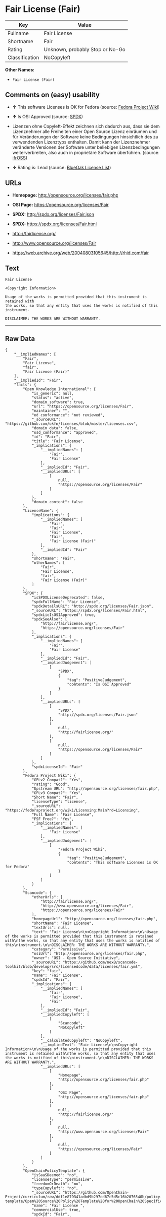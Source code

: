 * Fair License (Fair)

| Key              | Value                             |
|------------------+-----------------------------------|
| Fullname         | Fair License                      |
| Shortname        | Fair                              |
| Rating           | Unknown, probably Stop or No-Go   |
| Classification   | NoCopyleft                        |

*Other Names:*

- =Fair License (Fair)=

** Comments on (easy) usability

- *↑* This software Licenses is OK for Fedora (source:
  [[https://fedoraproject.org/wiki/Licensing:Main?rd=Licensing][Fedora
  Project Wiki]])

- *↑* Is OSI Approved (source:
  [[https://spdx.org/licenses/Fair.html][SPDX]])

- Lizenzen ohne Copyleft-Effekt zeichnen sich dadurch aus, dass sie dem
  Lizenznehmer alle Freiheiten einer Open Source Lizenz einräumen und
  für Veränderungen der Software keine Bedingungen hinsichtlich des zu
  verwendenden Lizenztyps enthalten. Damit kann der Lizenznehmer
  veränderte Versionen der Software unter beliebigen Lizenzbedingungen
  weiterverbreiten, also auch in proprietäre Software überführen.
  (source: [[https://ifross.github.io/ifrOSS/Lizenzcenter][ifrOSS]])

- *↓* Rating is: Lead (source:
  [[https://blueoakcouncil.org/list][BlueOak License List]])

** URLs

- *Homepage:* http://opensource.org/licenses/fair.php

- *OSI Page:* https://opensource.org/licenses/Fair

- *SPDX:* http://spdx.org/licenses/Fair.json

- *SPDX:* https://spdx.org/licenses/Fair.html

- http://fairlicense.org/

- http://www.opensource.org/licenses/Fair

- https://web.archive.org/web/20040803105645/http://rhid.com/fair

** Text

#+BEGIN_EXAMPLE
    Fair License

    <Copyright Information>

    Usage of the works is permitted provided that this instrument is retained with
    the works, so that any entity that uses the works is notified of this
    instrument.

    DISCLAIMER: THE WORKS ARE WITHOUT WARRANTY.
#+END_EXAMPLE

--------------

** Raw Data

#+BEGIN_EXAMPLE
    {
        "__impliedNames": [
            "Fair",
            "Fair License",
            "fair",
            "Fair License (Fair)"
        ],
        "__impliedId": "Fair",
        "facts": {
            "Open Knowledge International": {
                "is_generic": null,
                "status": "active",
                "domain_software": true,
                "url": "https://opensource.org/licenses/Fair",
                "maintainer": "",
                "od_conformance": "not reviewed",
                "_sourceURL": "https://github.com/okfn/licenses/blob/master/licenses.csv",
                "domain_data": false,
                "osd_conformance": "approved",
                "id": "Fair",
                "title": "Fair License",
                "_implications": {
                    "__impliedNames": [
                        "Fair",
                        "Fair License"
                    ],
                    "__impliedId": "Fair",
                    "__impliedURLs": [
                        [
                            null,
                            "https://opensource.org/licenses/Fair"
                        ]
                    ]
                },
                "domain_content": false
            },
            "LicenseName": {
                "implications": {
                    "__impliedNames": [
                        "Fair",
                        "Fair",
                        "Fair License",
                        "fair",
                        "Fair License (Fair)"
                    ],
                    "__impliedId": "Fair"
                },
                "shortname": "Fair",
                "otherNames": [
                    "Fair",
                    "Fair License",
                    "fair",
                    "Fair License (Fair)"
                ]
            },
            "SPDX": {
                "isSPDXLicenseDeprecated": false,
                "spdxFullName": "Fair License",
                "spdxDetailsURL": "http://spdx.org/licenses/Fair.json",
                "_sourceURL": "https://spdx.org/licenses/Fair.html",
                "spdxLicIsOSIApproved": true,
                "spdxSeeAlso": [
                    "http://fairlicense.org/",
                    "https://opensource.org/licenses/Fair"
                ],
                "_implications": {
                    "__impliedNames": [
                        "Fair",
                        "Fair License"
                    ],
                    "__impliedId": "Fair",
                    "__impliedJudgement": [
                        [
                            "SPDX",
                            {
                                "tag": "PositiveJudgement",
                                "contents": "Is OSI Approved"
                            }
                        ]
                    ],
                    "__impliedURLs": [
                        [
                            "SPDX",
                            "http://spdx.org/licenses/Fair.json"
                        ],
                        [
                            null,
                            "http://fairlicense.org/"
                        ],
                        [
                            null,
                            "https://opensource.org/licenses/Fair"
                        ]
                    ]
                },
                "spdxLicenseId": "Fair"
            },
            "Fedora Project Wiki": {
                "GPLv2 Compat?": "Yes",
                "rating": "Good",
                "Upstream URL": "http://opensource.org/licenses/fair.php",
                "GPLv3 Compat?": "Yes",
                "Short Name": "Fair",
                "licenseType": "license",
                "_sourceURL": "https://fedoraproject.org/wiki/Licensing:Main?rd=Licensing",
                "Full Name": "Fair License",
                "FSF Free?": "Yes",
                "_implications": {
                    "__impliedNames": [
                        "Fair License"
                    ],
                    "__impliedJudgement": [
                        [
                            "Fedora Project Wiki",
                            {
                                "tag": "PositiveJudgement",
                                "contents": "This software Licenses is OK for Fedora"
                            }
                        ]
                    ]
                }
            },
            "Scancode": {
                "otherUrls": [
                    "http://fairlicense.org/",
                    "http://www.opensource.org/licenses/Fair",
                    "https://opensource.org/licenses/Fair"
                ],
                "homepageUrl": "http://opensource.org/licenses/fair.php",
                "shortName": "Fair License",
                "textUrls": null,
                "text": "Fair License\n\n<Copyright Information>\n\nUsage of the works is permitted provided that this instrument is retained with\nthe works, so that any entity that uses the works is notified of this\ninstrument.\n\nDISCLAIMER: THE WORKS ARE WITHOUT WARRANTY.",
                "category": "Permissive",
                "osiUrl": "http://opensource.org/licenses/fair.php",
                "owner": "OSI - Open Source Initiative",
                "_sourceURL": "https://github.com/nexB/scancode-toolkit/blob/develop/src/licensedcode/data/licenses/fair.yml",
                "key": "fair",
                "name": "Fair License",
                "spdxId": "Fair",
                "_implications": {
                    "__impliedNames": [
                        "fair",
                        "Fair License",
                        "Fair"
                    ],
                    "__impliedId": "Fair",
                    "__impliedCopyleft": [
                        [
                            "Scancode",
                            "NoCopyleft"
                        ]
                    ],
                    "__calculatedCopyleft": "NoCopyleft",
                    "__impliedText": "Fair License\n\n<Copyright Information>\n\nUsage of the works is permitted provided that this instrument is retained with\nthe works, so that any entity that uses the works is notified of this\ninstrument.\n\nDISCLAIMER: THE WORKS ARE WITHOUT WARRANTY.",
                    "__impliedURLs": [
                        [
                            "Homepage",
                            "http://opensource.org/licenses/fair.php"
                        ],
                        [
                            "OSI Page",
                            "http://opensource.org/licenses/fair.php"
                        ],
                        [
                            null,
                            "http://fairlicense.org/"
                        ],
                        [
                            null,
                            "http://www.opensource.org/licenses/Fair"
                        ],
                        [
                            null,
                            "https://opensource.org/licenses/Fair"
                        ]
                    ]
                }
            },
            "OpenChainPolicyTemplate": {
                "isSaaSDeemed": "no",
                "licenseType": "permissive",
                "freedomOrDeath": "no",
                "typeCopyleft": "no",
                "_sourceURL": "https://github.com/OpenChain-Project/curriculum/raw/ddf1e879341adbd9b297cd67c5d5c16b2076540b/policy-template/Open%20Source%20Policy%20Template%20for%20OpenChain%20Specification%201.2.ods",
                "name": "Fair License ",
                "commercialUse": true,
                "spdxId": "Fair",
                "_implications": {
                    "__impliedNames": [
                        "Fair"
                    ]
                }
            },
            "BlueOak License List": {
                "BlueOakRating": "Lead",
                "url": "https://spdx.org/licenses/Fair.html",
                "isPermissive": true,
                "_sourceURL": "https://blueoakcouncil.org/list",
                "name": "Fair License",
                "id": "Fair",
                "_implications": {
                    "__impliedNames": [
                        "Fair"
                    ],
                    "__impliedJudgement": [
                        [
                            "BlueOak License List",
                            {
                                "tag": "NegativeJudgement",
                                "contents": "Rating is: Lead"
                            }
                        ]
                    ],
                    "__impliedCopyleft": [
                        [
                            "BlueOak License List",
                            "NoCopyleft"
                        ]
                    ],
                    "__calculatedCopyleft": "NoCopyleft",
                    "__impliedURLs": [
                        [
                            "SPDX",
                            "https://spdx.org/licenses/Fair.html"
                        ]
                    ]
                }
            },
            "ifrOSS": {
                "ifrKind": "IfrNoCopyleft",
                "ifrURL": "https://web.archive.org/web/20040803105645/http://rhid.com/fair",
                "_sourceURL": "https://ifross.github.io/ifrOSS/Lizenzcenter",
                "ifrName": "Fair License",
                "ifrId": null,
                "_implications": {
                    "__impliedNames": [
                        "Fair License"
                    ],
                    "__impliedJudgement": [
                        [
                            "ifrOSS",
                            {
                                "tag": "NeutralJudgement",
                                "contents": "Lizenzen ohne Copyleft-Effekt zeichnen sich dadurch aus, dass sie dem Lizenznehmer alle Freiheiten einer Open Source Lizenz einrÃ¤umen und fÃ¼r VerÃ¤nderungen der Software keine Bedingungen hinsichtlich des zu verwendenden Lizenztyps enthalten. Damit kann der Lizenznehmer verÃ¤nderte Versionen der Software unter beliebigen Lizenzbedingungen weiterverbreiten, also auch in proprietÃ¤re Software Ã¼berfÃ¼hren."
                            }
                        ]
                    ],
                    "__impliedCopyleft": [
                        [
                            "ifrOSS",
                            "NoCopyleft"
                        ]
                    ],
                    "__calculatedCopyleft": "NoCopyleft",
                    "__impliedURLs": [
                        [
                            null,
                            "https://web.archive.org/web/20040803105645/http://rhid.com/fair"
                        ]
                    ]
                }
            },
            "OpenSourceInitiative": {
                "text": [
                    {
                        "url": "https://opensource.org/licenses/Fair",
                        "title": "HTML",
                        "media_type": "text/html"
                    }
                ],
                "identifiers": [
                    {
                        "identifier": "Fair",
                        "scheme": "SPDX"
                    }
                ],
                "superseded_by": null,
                "_sourceURL": "https://opensource.org/licenses/",
                "name": "Fair License (Fair)",
                "other_names": [],
                "keywords": [
                    "osi-approved",
                    "discouraged",
                    "redundant"
                ],
                "id": "Fair",
                "links": [
                    {
                        "note": "OSI Page",
                        "url": "https://opensource.org/licenses/Fair"
                    }
                ],
                "_implications": {
                    "__impliedNames": [
                        "Fair",
                        "Fair License (Fair)",
                        "Fair"
                    ],
                    "__impliedURLs": [
                        [
                            "OSI Page",
                            "https://opensource.org/licenses/Fair"
                        ]
                    ]
                }
            }
        },
        "__impliedJudgement": [
            [
                "BlueOak License List",
                {
                    "tag": "NegativeJudgement",
                    "contents": "Rating is: Lead"
                }
            ],
            [
                "Fedora Project Wiki",
                {
                    "tag": "PositiveJudgement",
                    "contents": "This software Licenses is OK for Fedora"
                }
            ],
            [
                "SPDX",
                {
                    "tag": "PositiveJudgement",
                    "contents": "Is OSI Approved"
                }
            ],
            [
                "ifrOSS",
                {
                    "tag": "NeutralJudgement",
                    "contents": "Lizenzen ohne Copyleft-Effekt zeichnen sich dadurch aus, dass sie dem Lizenznehmer alle Freiheiten einer Open Source Lizenz einrÃ¤umen und fÃ¼r VerÃ¤nderungen der Software keine Bedingungen hinsichtlich des zu verwendenden Lizenztyps enthalten. Damit kann der Lizenznehmer verÃ¤nderte Versionen der Software unter beliebigen Lizenzbedingungen weiterverbreiten, also auch in proprietÃ¤re Software Ã¼berfÃ¼hren."
                }
            ]
        ],
        "__impliedCopyleft": [
            [
                "BlueOak License List",
                "NoCopyleft"
            ],
            [
                "Scancode",
                "NoCopyleft"
            ],
            [
                "ifrOSS",
                "NoCopyleft"
            ]
        ],
        "__calculatedCopyleft": "NoCopyleft",
        "__impliedText": "Fair License\n\n<Copyright Information>\n\nUsage of the works is permitted provided that this instrument is retained with\nthe works, so that any entity that uses the works is notified of this\ninstrument.\n\nDISCLAIMER: THE WORKS ARE WITHOUT WARRANTY.",
        "__impliedURLs": [
            [
                "SPDX",
                "http://spdx.org/licenses/Fair.json"
            ],
            [
                null,
                "http://fairlicense.org/"
            ],
            [
                null,
                "https://opensource.org/licenses/Fair"
            ],
            [
                "SPDX",
                "https://spdx.org/licenses/Fair.html"
            ],
            [
                "Homepage",
                "http://opensource.org/licenses/fair.php"
            ],
            [
                "OSI Page",
                "http://opensource.org/licenses/fair.php"
            ],
            [
                null,
                "http://www.opensource.org/licenses/Fair"
            ],
            [
                "OSI Page",
                "https://opensource.org/licenses/Fair"
            ],
            [
                null,
                "https://web.archive.org/web/20040803105645/http://rhid.com/fair"
            ]
        ]
    }
#+END_EXAMPLE